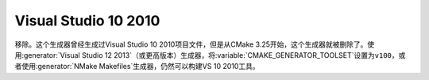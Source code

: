 Visual Studio 10 2010
---------------------

移除。这个生成器曾经生成过Visual Studio 10 2010项目文件，但是从CMake 3.25开始，这个生成\
器就被删除了。使用\ :generator:`Visual Studio 12 2013`\ （或更高版本）生成器，将\
:variable:`CMAKE_GENERATOR_TOOLSET`\ 设置为\ ``v100``，或者使用\
:generator:`NMake Makefiles`\ 生成器，仍然可以构建VS 10 2010工具。
